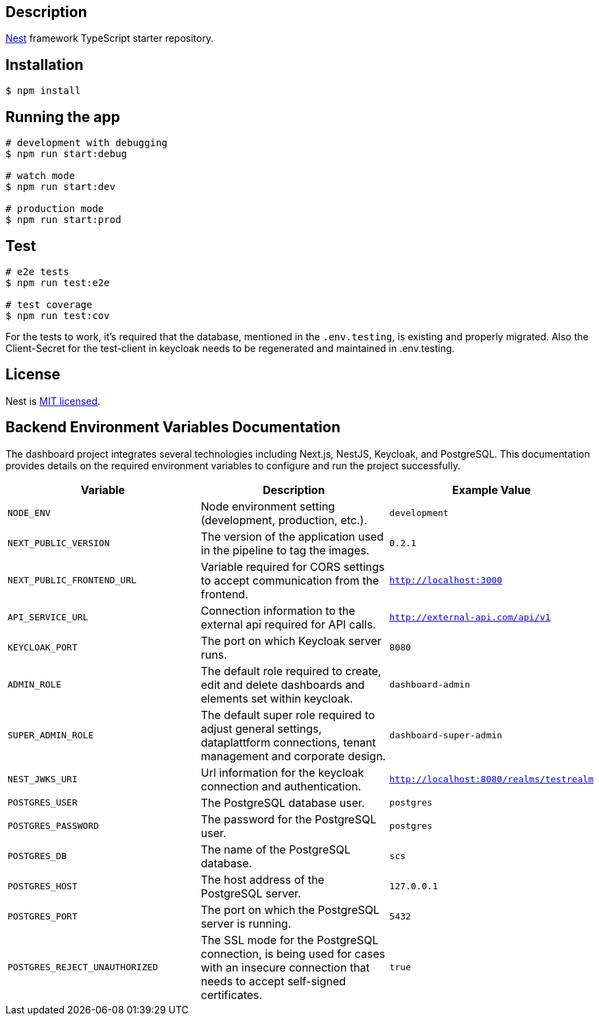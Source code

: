 == Description

https://github.com/nestjs/nest[Nest] framework TypeScript starter repository.

== Installation

[source,bash]
----
$ npm install
----

== Running the app

[source,bash]
----
# development with debugging
$ npm run start:debug

# watch mode
$ npm run start:dev

# production mode
$ npm run start:prod
----

== Test

[source,bash]
----
# e2e tests
$ npm run test:e2e

# test coverage
$ npm run test:cov
----

For the tests to work, it's required that the database, mentioned in the `.env.testing`, is existing and properly migrated.
Also the Client-Secret for the test-client in keycloak needs to be regenerated and maintained in .env.testing.

== License

Nest is https://github.com/nestjs/nest/blob/master/LICENSE[MIT licensed].


== Backend Environment Variables Documentation

The dashboard project integrates several technologies including Next.js, NestJS, Keycloak, and PostgreSQL. This documentation provides details on the required environment variables to configure and run the project successfully.

[options="header"]
|===
| Variable | Description | Example Value
| `NODE_ENV` | Node environment setting (development, production, etc.). | `development`
| `NEXT_PUBLIC_VERSION` | The version of the application used in the pipeline to tag the images. | `0.2.1`
| `NEXT_PUBLIC_FRONTEND_URL` | Variable required for CORS settings to accept communication from the frontend. | `http://localhost:3000`
| `API_SERVICE_URL` | Connection information to the external api required for API calls. | `http://external-api.com/api/v1`
| `KEYCLOAK_PORT` | The port on which Keycloak server runs. | `8080`
| `ADMIN_ROLE` | The default role required to create, edit and delete dashboards and elements set within keycloak. | `dashboard-admin`
| `SUPER_ADMIN_ROLE` | The default super role required to adjust general settings, dataplattform connections, tenant management and corporate design. | `dashboard-super-admin`
| `NEST_JWKS_URI` | Url information for the keycloak connection and authentication. | `http://localhost:8080/realms/testrealm`
| `POSTGRES_USER` | The PostgreSQL database user. | `postgres`
| `POSTGRES_PASSWORD` | The password for the PostgreSQL user. | `postgres`
| `POSTGRES_DB` | The name of the PostgreSQL database. | `scs`
| `POSTGRES_HOST` | The host address of the PostgreSQL server. | `127.0.0.1`
| `POSTGRES_PORT` | The port on which the PostgreSQL server is running. | `5432`
| `POSTGRES_REJECT_UNAUTHORIZED` | The SSL mode for the PostgreSQL connection, is being used for cases with an insecure connection that needs to accept self-signed certificates. | `true`
|===
